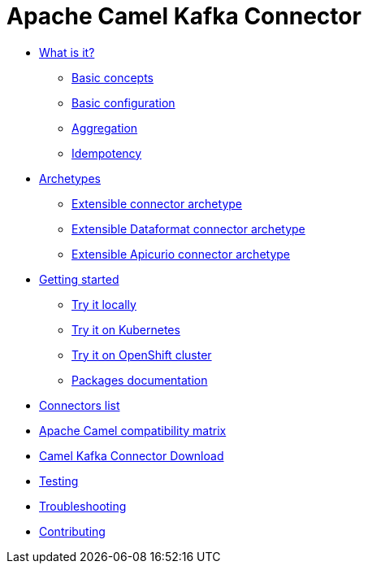[[CamelKafkaConnector-index]]
= Apache Camel Kafka Connector

* xref:about.adoc[What is it?]
** xref:basic-concepts.adoc[Basic concepts]
** xref:basic-configuration.adoc[Basic configuration]
** xref:aggregation.adoc[Aggregation]
** xref:idempotency.adoc[Idempotency]
* xref:archetypes.adoc[Archetypes]
** xref:archetype-connector.adoc[Extensible connector archetype]
** xref:archetype-dataformat-connector.adoc[Extensible Dataformat connector archetype]
** xref:archetype-apicurio-connector.adoc[Extensible Apicurio connector archetype]
* xref:getting-started.adoc[Getting started]
** xref:try-it-out-locally.adoc[Try it locally]
** xref:try-it-out-on-kubernetes.adoc[Try it on Kubernetes]
** xref:try-it-out-on-openshift-with-strimzi.adoc[Try it on OpenShift cluster]
** xref:getting-started-with-packages.adoc[Packages documentation]
* xref:connectors.adoc[Connectors list]
* xref:camel-compatibility-matrix.adoc[Apache Camel compatibility matrix]
* xref:download.adoc[Camel Kafka Connector Download]
* xref:testing.adoc[Testing]
* xref:troubleshooting.adoc[Troubleshooting]
* xref:contributing.adoc[Contributing]
